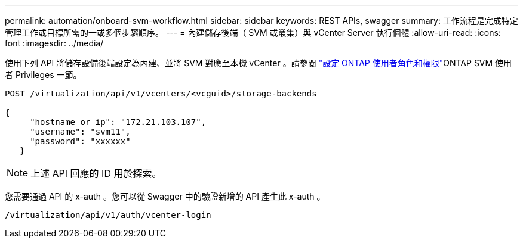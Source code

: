 ---
permalink: automation/onboard-svm-workflow.html 
sidebar: sidebar 
keywords: REST APIs, swagger 
summary: 工作流程是完成特定管理工作或目標所需的一或多個步驟順序。 
---
= 內建儲存後端（ SVM 或叢集）與 vCenter Server 執行個體
:allow-uri-read: 
:icons: font
:imagesdir: ../media/


[role="lead"]
使用下列 API 將儲存設備後端設定為內建、並將 SVM 對應至本機 vCenter 。請參閱 link:../configure/configure-user-role-and-privileges.html["設定 ONTAP 使用者角色和權限"]ONTAP SVM 使用者 Privileges 一節。

[listing]
----
POST /virtualization/api/v1/vcenters/<vcguid>/storage-backends

{
     "hostname_or_ip": "172.21.103.107",
     "username": "svm11",
     "password": "xxxxxx"
   }
----

NOTE: 上述 API 回應的 ID 用於探索。

您需要通過 API 的 x-auth 。您可以從 Swagger 中的驗證新增的 API 產生此 x-auth 。

[listing]
----
/virtualization/api/v1/auth/vcenter-login
----